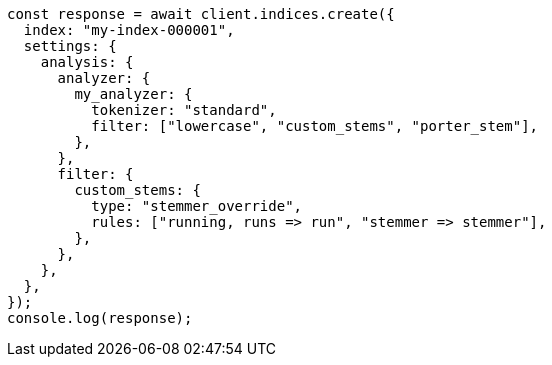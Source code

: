 // This file is autogenerated, DO NOT EDIT
// Use `node scripts/generate-docs-examples.js` to generate the docs examples

[source, js]
----
const response = await client.indices.create({
  index: "my-index-000001",
  settings: {
    analysis: {
      analyzer: {
        my_analyzer: {
          tokenizer: "standard",
          filter: ["lowercase", "custom_stems", "porter_stem"],
        },
      },
      filter: {
        custom_stems: {
          type: "stemmer_override",
          rules: ["running, runs => run", "stemmer => stemmer"],
        },
      },
    },
  },
});
console.log(response);
----
